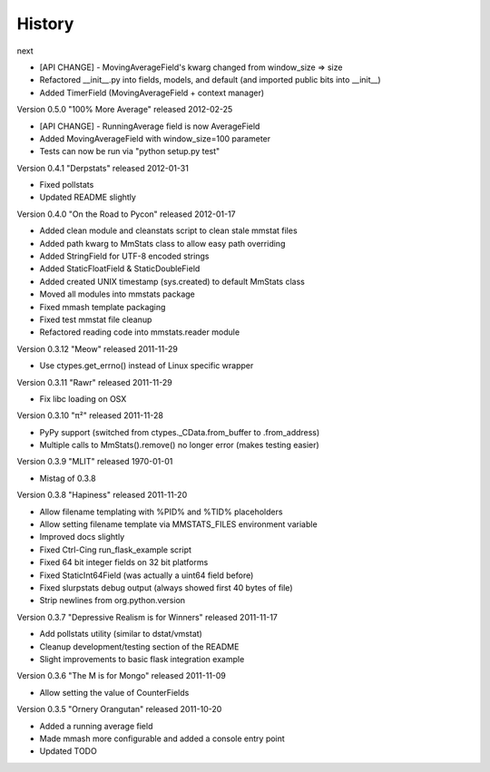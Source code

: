 =======
History
=======

next

* [API CHANGE] - MovingAverageField's kwarg changed from window_size => size
* Refactored __init__.py into fields, models, and default (and imported public
  bits into __init__)
* Added TimerField (MovingAverageField + context manager)

Version 0.5.0 "100% More Average" released 2012-02-25

* [API CHANGE] - RunningAverage field is now AverageField
* Added MovingAverageField with window_size=100 parameter
* Tests can now be run via "python setup.py test"

Version 0.4.1 "Derpstats" released 2012-01-31

* Fixed pollstats
* Updated README slightly

Version 0.4.0 "On the Road to Pycon" released 2012-01-17

* Added clean module and cleanstats script to clean stale mmstat files
* Added path kwarg to MmStats class to allow easy path overriding
* Added StringField for UTF-8 encoded strings
* Added StaticFloatField & StaticDoubleField
* Added created UNIX timestamp (sys.created) to default MmStats class
* Moved all modules into mmstats package
* Fixed mmash template packaging
* Fixed test mmstat file cleanup
* Refactored reading code into mmstats.reader module

Version 0.3.12 "Meow" released 2011-11-29

* Use ctypes.get_errno() instead of Linux specific wrapper

Version 0.3.11 "Rawr" released 2011-11-29

* Fix libc loading on OSX

Version 0.3.10 "π²" released 2011-11-28

* PyPy support (switched from ctypes._CData.from_buffer to .from_address)
* Multiple calls to MmStats().remove() no longer error (makes testing easier)

Version 0.3.9 "MLIT" released 1970-01-01

* Mistag of 0.3.8

Version 0.3.8 "Hapiness" released 2011-11-20

* Allow filename templating with %PID% and %TID% placeholders
* Allow setting filename template via MMSTATS_FILES environment variable
* Improved docs slightly
* Fixed Ctrl-Cing run_flask_example script
* Fixed 64 bit integer fields on 32 bit platforms
* Fixed StaticInt64Field (was actually a uint64 field before)
* Fixed slurpstats debug output (always showed first 40 bytes of file)
* Strip newlines from org.python.version

Version 0.3.7 "Depressive Realism is for Winners" released 2011-11-17

* Add pollstats utility (similar to dstat/vmstat)
* Cleanup development/testing section of the README
* Slight improvements to basic flask integration example

Version 0.3.6 "The M is for Mongo" released 2011-11-09

* Allow setting the value of CounterFields

Version 0.3.5 "Ornery Orangutan" released 2011-10-20

* Added a running average field
* Made mmash more configurable and added a console entry point
* Updated TODO
